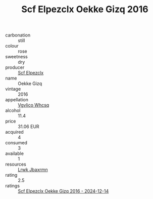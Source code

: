 :PROPERTIES:
:ID:                     4dad5f55-b11e-4b08-867d-4eb160dd9ade
:END:
#+TITLE: Scf Elpezclx Oekke Gizq 2016

- carbonation :: still
- colour :: rose
- sweetness :: dry
- producer :: [[id:85267b00-1235-4e32-9418-d53c08f6b426][Scf Elpezclx]]
- name :: Oekke Gizq
- vintage :: 2016
- appellation :: [[id:b445b034-7adb-44b8-839a-27b388022a14][Vgvlico Whcsq]]
- alcohol :: 11.4
- price :: 31.06 EUR
- acquired :: 4
- consumed :: 3
- available :: 1
- resources :: [[id:a9621b95-966c-4319-8256-6168df5411b3][Lrwk Jbaxrmn]]
- rating :: 2.5
- ratings :: [[id:789c7532-1d4e-47dd-b54d-90ed22ce1bf0][Scf Elpezclx Oekke Gizq 2016 - 2024-12-14]]


